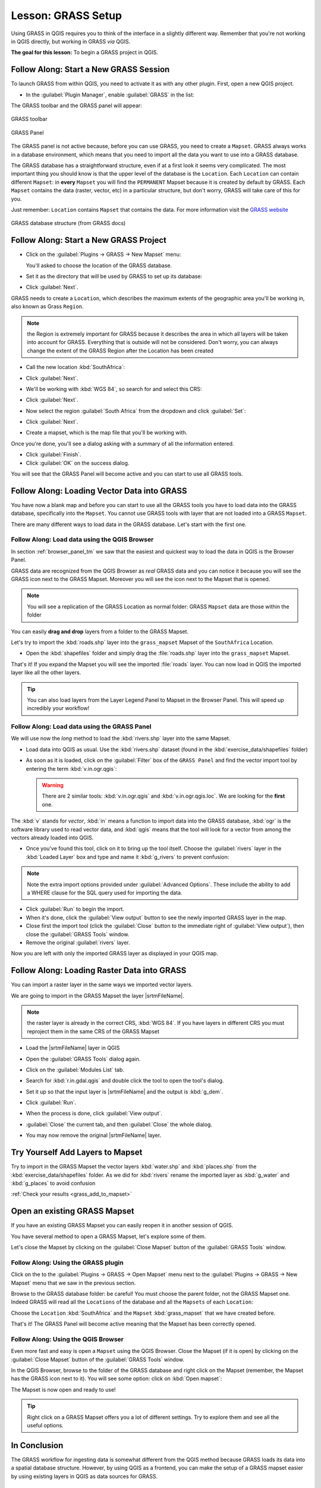 .. only:: html

   |updatedisclaimer|

|LS| GRASS Setup
===============================================================================

Using GRASS in QGIS requires you to think of the interface in a slightly
different way. Remember that you're not working in QGIS directly, but working
in GRASS *via* QGIS.

**The goal for this lesson:** To begin a GRASS project in QGIS.

|basic| |FA| Start a New GRASS Session
-------------------------------------------------------------------------------

To launch GRASS from within QGIS, you need to activate it as with any other
plugin. First, open a new QGIS project.

* In the :guilabel:`Plugin Manager`, enable :guilabel:`GRASS` in the list:

  .. image:: img/enable_grass.png
     :align: center

The GRASS toolbar and the GRASS panel will appear:

.. figure:: img/grass_toolbar.png
   :align: center

   GRASS toolbar

.. figure:: img/grass_panel.png
   :align: center

   GRASS Panel

The GRASS panel is not active because, before you can use GRASS, you need to
create a ``Mapset``. GRASS always works in a database environment, which means
that you need to import all the data you want to use into a GRASS database.

The GRASS database has a straightforward structure, even if at a first look it
seems very complicated. The most important thing you should know is that the
upper level of the database is the ``Location``. Each ``Location`` can contain
different ``Mapset``: in **every** ``Mapset`` you will find the ``PERMANENT``
Mapset because it is created by default by GRASS. Each ``Mapset`` contains the
data (raster, vector, etc) in a particular structure, but don't worry, GRASS will
take care of this for you.

Just remember: ``Location`` contains ``Mapset`` that contains the data. For more
information visit the `GRASS website <https://grass.osgeo.org/grass75/manuals/grass_database.html>`_

.. figure:: img/grass_database.png
   :align: center

   GRASS database structure (from GRASS docs)

|basic| |FA| Start a New GRASS Project
-------------------------------------------------------------------------------


* Click on the :guilabel:`Plugins -> GRASS -> New Mapset` menu:

  .. image:: img/grass_menu.png
     :align: center

  You'll asked to choose the location of the GRASS database.

* Set it as the directory that will be used by GRASS to set up its database:

  .. image:: img/grass_folder.png
     :align: center

* Click :guilabel:`Next`.

GRASS needs to create a ``Location``, which describes the maximum extents of the
geographic area you'll be working in, also known as Grass ``Region``.

.. note:: the Region is extremely important for GRASS because it describes the
  area in which all layers will be taken into account for GRASS. Everything
  that is outside will not be considered. Don't worry, you can always change the
  extent of the GRASS Region after the Location has been created

* Call the new location :kbd:`SouthAfrica`:

  .. image:: img/new_location.png
     :align: center

* Click :guilabel:`Next`.
* We'll be working with :kbd:`WGS 84`, so search for and select this CRS:

  .. image:: img/wgs_84_selected.png
     :align: center

* Click :guilabel:`Next`.
* Now select the region :guilabel:`South Africa` from the dropdown and click
  :guilabel:`Set`:

  .. image:: img/set_south_africa.png
     :align: center

* Click :guilabel:`Next`.
* Create a mapset, which is the map file that you'll be working with.

  .. image:: img/grass_mapset.png
     :align: center

Once you're done, you'll see a dialog asking with a summary of all the information
entered.

.. image:: img/grass_final.png
   :align: center

* Click :guilabel:`Finish`.
* Click :guilabel:`OK` on the success dialog.

You will see that the GRASS Panel will become active and you can start to use
all GRASS tools.

|basic| |FA| Loading Vector Data into GRASS
-------------------------------------------------------------------------------

You have now a blank map and before you can start to use all the GRASS tools
you have to load data into the GRASS database, specifically into the ``Mapset``.
You cannot use GRASS tools with layer that are not loaded into a GRASS ``Mapset``.

There are many different ways to load data in the GRASS database. Let's start
with the first one.


.. _grass_browser:

|basic| |FA| Load data using the QGIS Browser
...............................................................................

In section :ref:`browser_panel_tm` we saw that the easiest and quickest way to
load the data in QGIS is the Browser Panel.

GRASS data are recognized from the QGIS Browser as *real* GRASS data and you can
notice it because you will see the GRASS icon next to the GRASS Mapset. Moreover
you will see the |grassMapsetOpen| icon next to the Mapset that is opened.

.. image:: img/grass_browser.png
   :align: center

.. note:: You will see a replication of the GRASS Location as normal folder:
  GRASS ``Mapset`` data are those within the |grass| folder

You can easily **drag and drop** layers from a folder to the GRASS Mapset.

Let's try to import the :kbd:`roads.shp` layer into the ``grass_mapset`` Mapset
of the ``SouthAfrica`` Location.

* Open the :kbd:`shapefiles` folder and simply drag the :file:`roads.shp` layer
  into the ``grass_mapset`` Mapset.

  .. image:: img/grass_browser_import.png
     :align: center

That's it! If you expand the Mapset you will see the imported :file:`roads`
layer. You can now load in QGIS the imported layer like all the other layers.

.. tip:: You can also load layers from the Layer Legend Panel to Mapset in the
  Browser Panel. This will speed up incredibly your workflow!


|basic| |FA| Load data using the GRASS Panel
...............................................................................

We will use now the *long* method to load the :kbd:`rivers.shp` layer into the
same Mapset.

* Load data into QGIS as usual. Use the :kbd:`rivers.shp` dataset (found in the
  :kbd:`exercise_data/shapefiles` folder)
* As soon as it is loaded, click on the :guilabel:`Filter` box of the ``GRASS Panel``
  and find the vector import tool by entering the term :kbd:`v.in.ogr.qgis`:

  .. warning:: There are 2 similar tools: :kbd:`v.in.ogr.qgis` and
    :kbd:`v.in.ogr.qgis.loc`. We are looking for the **first** one.

  .. image:: img/grass_panel_import.png
     :align: center

The :kbd:`v` stands for *vector*, :kbd:`in` means a function to import data into
the GRASS database, :kbd:`ogr` is the software library used to read vector data,
and :kbd:`qgis` means that the tool will look for a vector from among the vectors
already loaded into QGIS.

* Once you've found this tool, click on it to bring up the tool itself. Choose
  the :guilabel:`rivers` layer in the :kbd:`Loaded Layer` box and type and name
  it :kbd:`g_rivers` to prevent confusion:

  .. image:: img/grass_tool_selected.png
     :align: center

.. note:: |hard| Note the extra import options provided under
   :guilabel:`Advanced Options`. These include the ability to add a WHERE
   clause for the SQL query used for importing the data.

* Click :guilabel:`Run` to begin the import.
* When it's done, click the :guilabel:`View output` button to see the newly
  imported GRASS layer in the map.
* Close first the import tool (click the :guilabel:`Close` button to the
  immediate right of :guilabel:`View output`), then close the :guilabel:`GRASS
  Tools` window.
* Remove the original :guilabel:`rivers` layer.

Now you are left with only the imported GRASS layer as displayed in your QGIS
map.

|basic| |FA| Loading Raster Data into GRASS
-------------------------------------------------------------------------------

You can import a raster layer in the same ways we imported vector layers.

We are going to import in the GRASS Mapset the layer |srtmFileName|.

.. note:: the raster layer is already in the correct CRS, :kbd:`WGS 84`. If you
  have layers in different CRS you must reproject them in the same CRS of the
  GRASS Mapset


* Load the |srtmFileName| layer in QGIS
* Open the :guilabel:`GRASS Tools` dialog again.
* Click on the :guilabel:`Modules List` tab.
* Search for :kbd:`r.in.gdal.qgis` and double click the tool to open the tool's
  dialog.
* Set it up so that the input layer is |srtmFileName| and the output is :kbd:`g_dem`.

  .. image:: img/g_dem_settings.png
     :align: center

* Click :guilabel:`Run`.
* When the process is done, click :guilabel:`View output`.
* :guilabel:`Close` the current tab, and then :guilabel:`Close` the whole
  dialog.

  .. image:: img/g_dem_result.png
     :align: center

* You may now remove the original |srtmFileName| layer.


.. _backlink-grass_add_to_mapset:

|basic| |TY| Add Layers to Mapset
-------------------------------------------------------------------------------
Try to import in the GRASS Mapset the vector layers :kbd:`water.shp` and
:kbd:`places.shp` from the :kbd:`exercise_data/shapefiles` folder. As we did
for :kbd:`rivers` rename the imported layer as :kbd:`g_water` and :kbd:`g_places`
to avoid confusion

:ref:`Check your results <grass_add_to_mapset>`


|basic| Open an existing GRASS Mapset
-------------------------------------------------------------------------------
If you have an existing GRASS Mapset you can easily reopen it in another session
of QGIS.

You have several method to open a GRASS Mapset, let's explore some of them.

Let's close the Mapset by clicking on the :guilabel:`Close Mapset` button of the
:guilabel:`GRASS Tools` window.


|basic| |FA| Using the GRASS plugin
...............................................................................

Click on the  to the :guilabel:`Plugins -> GRASS -> Open Mapset` menu next to the
:guilabel:`Plugins -> GRASS -> New Mapset` menu that we saw in the previous section.

Browse to the GRASS database folder: be careful! You must choose the parent folder,
not the GRASS Mapset one. Indeed GRASS will read all the ``Locations`` of the
database and all the ``Mapsets`` of each ``Location``:

.. image:: img/grass_open_mapset.png
   :align: center

Choose the ``Location`` :kbd:`SouthAfrica` and the ``Mapset`` :kbd:`grass_mapset`
that we have created before.

That's it! The GRASS Panel will become active meaning that the Mapset has been
correctly opened.


|basic| |FA| Using the QGIS Browser
...............................................................................

Even more fast and easy is open a ``Mapset`` using the QGIS Browser. Close the
Mapset (if it is open) by clicking on the :guilabel:`Close Mapset` button of the
:guilabel:`GRASS Tools` window.

In the QGIS Browser, browse to the folder of the GRASS database and right click
on the Mapset (remember, the Mapset has the |grass| GRASS icon next to it). You
will see some option: click on :kbd:`Open mapset`:

.. image:: img/grass_open_mapset_browser.png
   :align: center

The Mapset is now open and ready to use!


.. tip:: Right click on a GRASS Mapset offers you a lot of different settings. Try
  to explore them and see all the useful options.

|IC|
-------------------------------------------------------------------------------

The GRASS workflow for ingesting data is somewhat different from the QGIS
method because GRASS loads its data into a spatial database structure.
However, by using QGIS as a frontend, you can make the setup of a GRASS mapset
easier by using existing layers in QGIS as data sources for GRASS.

|WN|
-------------------------------------------------------------------------------

Now that the data is imported into GRASS, we can look at the advanced analysis
operations that GRASS offers.


.. Substitutions definitions - AVOID EDITING PAST THIS LINE
   This will be automatically updated by the find_set_subst.py script.
   If you need to create a new substitution manually,
   please add it also to the substitutions.txt file in the
   source folder.

.. |FA| replace:: Follow Along:
.. |IC| replace:: In Conclusion
.. |LS| replace:: Lesson:
.. |TY| replace:: Try Yourself
.. |WN| replace:: What's Next?
.. |basic| image:: /static/global/basic.png
.. |grass| image:: /static/common/grasslogo.png
   :width: 1.5em
.. |grassMapsetOpen| image:: /static/common/grass_mapset_open.png
   :width: 1.5em
.. |hard| image:: /static/global/hard.png
.. |srtmFileName| replace:: :kbd:`srtm_41_19_4326.tif`
.. |updatedisclaimer| replace:: :disclaimer:`Docs in progress for 'QGIS testing'. Visit http://docs.qgis.org/2.18 for QGIS 2.18 docs and translations.`
